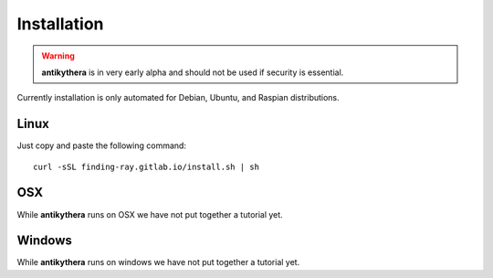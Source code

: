============
Installation
============

.. warning::

    **antikythera** is in very early alpha and should not be used if security is essential.

Currently installation is only automated for Debian, Ubuntu, and Raspian distributions. 


Linux
=====

Just copy and paste the following command::

    curl -sSL finding-ray.gitlab.io/install.sh | sh


OSX
===

While **antikythera** runs on OSX we have not put together a tutorial yet.


Windows
=======

While **antikythera** runs on windows we have not put together a tutorial yet.
